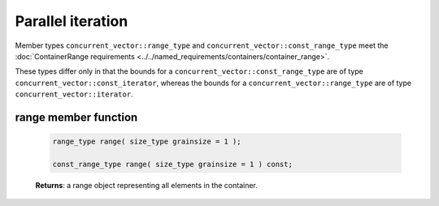 ==================
Parallel iteration
==================

Member types ``concurrent_vector::range_type`` and ``concurrent_vector::const_range_type``
meet the :doc:`ContainerRange requirements <../../named_requirements/containers/container_range>`.

These types differ only in that the bounds for a ``concurrent_vector::const_range_type``
are of type ``concurrent_vector::const_iterator``, whereas the bounds for a ``concurrent_vector::range_type``
are of type ``concurrent_vector::iterator``.

range member function
---------------------

    .. code:: cpp

        range_type range( size_type grainsize = 1 );

        const_range_type range( size_type grainsize = 1 ) const;

    **Returns**: a range object representing all elements in the container.
